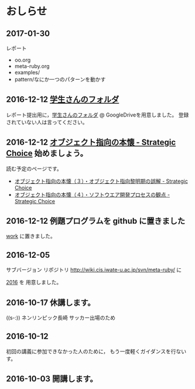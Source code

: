 * おしらせ
** 2017-01-30

   レポート
   - oo.org
   - meta-ruby.org
   - examples/
   - pattern/なにか一つのパターンを動かす


** 2016-12-12 [[https://drive.google.com/open?id=0BwUWvGKIXA9PM1paM0RkS3FUbVU][学生さんのフォルダ]]

   レポート提出用に，[[https://drive.google.com/open?id=0BwUWvGKIXA9PM1paM0RkS3FUbVU][学生さんのフォルダ]] @ GoogleDriveを用意しました。
   登録されていない人は言ってください。

** 2016-12-12 [[http://d.hatena.ne.jp/asakichy/20090421/1240277448][オブジェクト指向の本懐 - Strategic Choice]] 始めましょう。

読む予定のページです。

- [[http://d.hatena.ne.jp/asakichy/20090424/1240533845][オブジェクト指向の本懐（３）・オブジェクト指向黎明期の誤解 - Strategic Choice]]
- [[http://d.hatena.ne.jp/asakichy/20090425/1240613767][オブジェクト指向の本懐（４）・ソフトウエア開発プロセスの観点 - Strategic Choice]]

** 2016-12-12 例題プログラムを github に置きました

   [[https://github.com/masayuki054/meta-ruby/tree/master/org/work][work]] に置きました。

** 2016-12-05

   サブバージョン リポジトリ
   http://wiki.cis.iwate-u.ac.jp/svn/meta-ruby/ に

   [[http://wiki.cis.iwate-u.ac.jp/svn/meta-ruby/2016][2016]] を 用意しました。

** 2016-10-17 休講します。
   SCHEDULED: <2016-10-02 日>

   ((s-:)) ネンリンピック長崎 サッカー出場のため

** 2016-10-12 
   SCHEDULED: <2016-10-11 火>

   初回の講義に参加できなかった人のために，
   もう一度軽くガイダンスを行ないす。
   
** 2016-10-03 開講します。 
   SCHEDULED: <2016-10-02 日>

   
   








